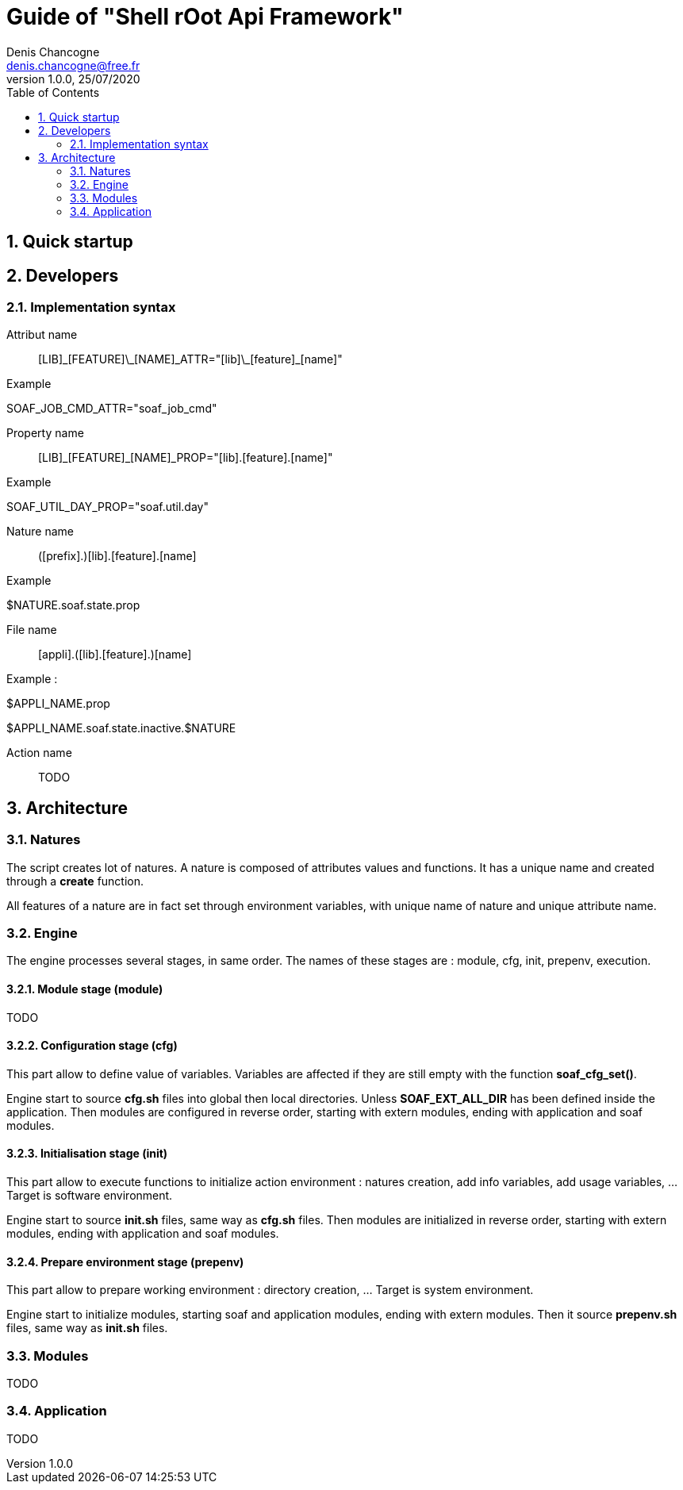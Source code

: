 Guide of "Shell rOot Api Framework"
===================================
Denis Chancogne <denis.chancogne@free.fr>
v1.0.0, 25/07/2020
:toc: left
:sectnums:

== Quick startup

== Developers

=== Implementation syntax

Attribut name::
  [LIB]\_[FEATURE]\_[NAME]\_ATTR="[lib]\_[feature]_[name]"

.Example
********************************
SOAF_JOB_CMD_ATTR="soaf_job_cmd"
********************************

Property name::
  [LIB]\_[FEATURE]_[NAME]_PROP="[lib].[feature].[name]"

.Example
**********************************
SOAF_UTIL_DAY_PROP="soaf.util.day"
**********************************

Nature name::
  ([prefix].)[lib].[feature].[name]

.Example
***********************
$NATURE.soaf.state.prop
***********************

File name::
  [appli].([lib].[feature].)[name]

.Example :
***************************************
$APPLI_NAME.prop

$APPLI_NAME.soaf.state.inactive.$NATURE
***************************************

Action name::
  TODO

== Architecture

=== Natures

The script creates lot of natures. A nature is composed of attributes values
and functions. It has a unique name and created through a *create* function.

All features of a nature are in fact set through environment variables, with
unique name of nature and unique attribute name.

=== Engine

The engine processes several stages, in same order. The names of these stages
are : module, cfg, init, prepenv, execution.

==== Module stage (module)

TODO

==== Configuration stage (cfg)

This part allow to define value of variables. Variables are affected if they
are still empty with the function *soaf_cfg_set()*.

Engine start to source *cfg.sh* files into global then local directories.
Unless *SOAF_EXT_ALL_DIR* has been defined inside the application.
Then modules are configured in reverse order, starting with extern modules,
ending with application and soaf modules.

==== Initialisation stage (init)

This part allow to execute functions to initialize action environment : natures
creation, add info variables, add usage variables, ... Target is software
environment.

Engine start to source *init.sh* files, same way as *cfg.sh* files.
Then modules are initialized in reverse order, starting with extern modules,
ending with application and soaf modules.

==== Prepare environment stage (prepenv)

This part allow to prepare working environment : directory creation, ... Target
is system environment.

Engine start to initialize modules, starting soaf and application modules,
ending with extern modules.
Then it source *prepenv.sh* files, same way as *init.sh* files.

=== Modules

TODO

=== Application

TODO
